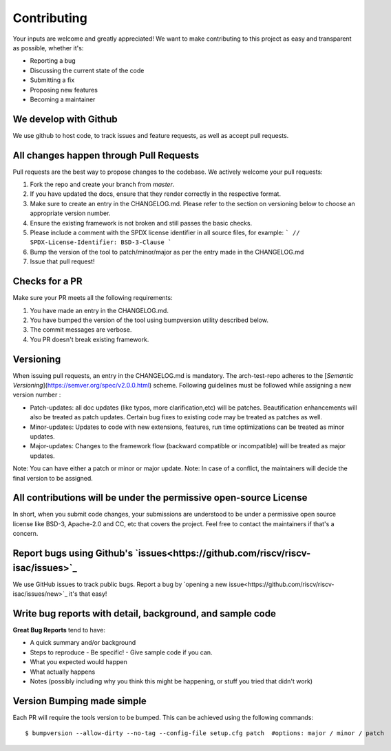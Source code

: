 .. See LICENSE.incore for details

.. highlight:: shell

============
Contributing
============

Your inputs are welcome and greatly appreciated! We want to make contributing to this project as easy and transparent as possible, whether it's:

- Reporting a bug
- Discussing the current state of the code
- Submitting a fix
- Proposing new features
- Becoming a maintainer

We develop with Github
----------------------

We use github to host code, to track issues and feature requests, as well as accept pull requests.

All changes happen through Pull Requests
----------------------------------------

Pull requests are the best way to propose changes to the codebase. We actively welcome your pull requests:

1. Fork the repo and create your branch from `master`.
2. If you have updated the docs, ensure that they render correctly in the respective format.
3. Make sure to create an entry in the CHANGELOG.md. Please refer to the section on versioning below
   to choose an appropriate version number.
4. Ensure the existing framework is not broken and still passes the basic checks.
5. Please include a comment with the SPDX license identifier in all source files, for example:
   ```
   // SPDX-License-Identifier: BSD-3-Clause
   ```
6. Bump the version of the tool to patch/minor/major as per the entry made in the CHANGELOG.md
7. Issue that pull request!

Checks for a PR
---------------

Make sure your PR meets all the following requirements:

1. You have made an entry in the CHANGELOG.md.
2. You have bumped the version of the tool using bumpversion utility described below.
3. The commit messages are verbose.
4. You PR doesn't break existing framework.

Versioning
----------

When issuing pull requests, an entry in the CHANGELOG.md is mandatory. The arch-test-repo adheres to
the [`Semantic Versioning`](https://semver.org/spec/v2.0.0.html) scheme. Following guidelines must
be followed while assigning a new version number :

- Patch-updates: all doc updates (like typos, more clarification,etc) will be patches. Beautification enhancements will also be treated as patch updates. Certain bug fixes to existing code may be treated as patches as well.
- Minor-updates: Updates to code with new extensions, features, run time optimizations can be
  treated as minor updates.
- Major-updates: Changes to the framework flow (backward compatible or incompatible) will be treated
  as major updates.

Note: You can have either a patch or minor or major update.
Note: In case of a conflict, the maintainers will decide the final version to be assigned.

All contributions will be under the permissive open-source License
------------------------------------------------------------------

In short, when you submit code changes, your submissions are understood to be under a permissive open source license like BSD-3, Apache-2.0 and CC, etc that covers the project. Feel free to contact the maintainers if that's a concern.

Report bugs using Github's `issues<https://github.com/riscv/riscv-isac/issues>`_
------------------------------------------------------------------------------------

We use GitHub issues to track public bugs. Report a bug by `opening a new issue<https://github.com/riscv/riscv-isac/issues/new>`_  it's that easy!

Write bug reports with detail, background, and sample code
----------------------------------------------------------

**Great Bug Reports** tend to have:

- A quick summary and/or background
- Steps to reproduce
  - Be specific!
  - Give sample code if you can. 
- What you expected would happen
- What actually happens
- Notes (possibly including why you think this might be happening, or stuff you tried that didn't work)


Version Bumping made simple
---------------------------

Each PR will require the tools version to be bumped. This can be achieved using the following
commands::

  $ bumpversion --allow-dirty --no-tag --config-file setup.cfg patch  #options: major / minor / patch


